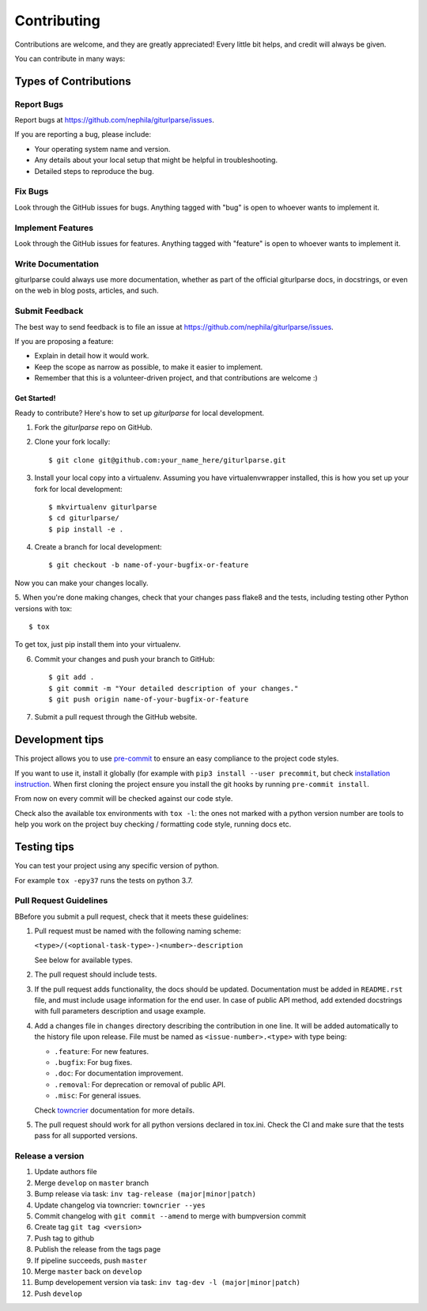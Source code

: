 ============
Contributing
============

Contributions are welcome, and they are greatly appreciated! Every
little bit helps, and credit will always be given.

You can contribute in many ways:

Types of Contributions
----------------------

Report Bugs
===========

Report bugs at https://github.com/nephila/giturlparse/issues.

If you are reporting a bug, please include:

* Your operating system name and version.
* Any details about your local setup that might be helpful in troubleshooting.
* Detailed steps to reproduce the bug.

Fix Bugs
========

Look through the GitHub issues for bugs. Anything tagged with "bug"
is open to whoever wants to implement it.

Implement Features
==================

Look through the GitHub issues for features. Anything tagged with "feature"
is open to whoever wants to implement it.

Write Documentation
===================

giturlparse could always use more documentation, whether as part of the
official giturlparse docs, in docstrings, or even on the web in blog posts,
articles, and such.

Submit Feedback
===============

The best way to send feedback is to file an issue at https://github.com/nephila/giturlparse/issues.

If you are proposing a feature:

* Explain in detail how it would work.
* Keep the scope as narrow as possible, to make it easier to implement.
* Remember that this is a volunteer-driven project, and that contributions
  are welcome :)

************
Get Started!
************

Ready to contribute? Here's how to set up `giturlparse` for local development.

1. Fork the `giturlparse` repo on GitHub.
2. Clone your fork locally::

    $ git clone git@github.com:your_name_here/giturlparse.git

3. Install your local copy into a virtualenv. Assuming you have virtualenvwrapper installed, this is how you set up your fork for local development::

    $ mkvirtualenv giturlparse
    $ cd giturlparse/
    $ pip install -e .

4. Create a branch for local development::

    $ git checkout -b name-of-your-bugfix-or-feature

Now you can make your changes locally.

5. When you're done making changes, check that your changes pass flake8 and the
tests, including testing other Python versions with tox::

    $ tox

To get tox, just pip install them into your virtualenv.

6. Commit your changes and push your branch to GitHub::

    $ git add .
    $ git commit -m "Your detailed description of your changes."
    $ git push origin name-of-your-bugfix-or-feature

7. Submit a pull request through the GitHub website.

Development tips
----------------

This project allows you to use `pre-commit <https://pre-commit.com/>`_ to ensure an easy compliance
to the project code styles.

If you want to use it, install it globally (for example with ``pip3 install --user precommit``,
but check `installation instruction <https://pre-commit.com/#install>`_.
When first cloning the project ensure you install the git hooks by running ``pre-commit install``.

From now on every commit will be checked against our code style.

Check also the available tox environments with ``tox -l``: the ones not marked with a python version number are tools
to help you work on the project buy checking / formatting code style, running docs etc.

Testing tips
------------
You can test your project using any specific version of python.

For example ``tox -epy37`` runs the tests on python 3.7.

Pull Request Guidelines
=======================

BBefore you submit a pull request, check that it meets these guidelines:

#. Pull request must be named with the following naming scheme:

   ``<type>/(<optional-task-type>-)<number>-description``

   See below for available types.

#. The pull request should include tests.
#. If the pull request adds functionality, the docs should be updated.
   Documentation must be added in ``README.rst`` file, and must include usage
   information for the end user.
   In case of public API method, add extended docstrings with full parameters
   description and usage example.
#. Add a changes file in ``changes`` directory describing the contribution in
   one line. It will be added automatically to the history file upon release.
   File must be named as ``<issue-number>.<type>`` with type being:

   * ``.feature``: For new features.
   * ``.bugfix``: For bug fixes.
   * ``.doc``: For documentation improvement.
   * ``.removal``: For deprecation or removal of public API.
   * ``.misc``: For general issues.

   Check `towncrier`_ documentation for more details.

#. The pull request should work for all python versions declared in tox.ini.
   Check the CI and make sure that the tests pass for all supported versions.

Release a version
=================

#. Update authors file
#. Merge ``develop`` on ``master`` branch
#. Bump release via task: ``inv tag-release (major|minor|patch)``
#. Update changelog via towncrier: ``towncrier --yes``
#. Commit changelog with ``git commit --amend`` to merge with bumpversion commit
#. Create tag ``git tag <version>``
#. Push tag to github
#. Publish the release from the tags page
#. If pipeline succeeds, push ``master``
#. Merge ``master`` back on ``develop``
#. Bump developement version via task: ``inv tag-dev -l (major|minor|patch)``
#. Push ``develop``

.. _towncrier: https://pypi.org/project/towncrier/#news-fragments
